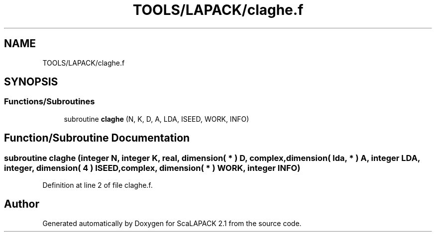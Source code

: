 .TH "TOOLS/LAPACK/claghe.f" 3 "Sat Nov 16 2019" "Version 2.1" "ScaLAPACK 2.1" \" -*- nroff -*-
.ad l
.nh
.SH NAME
TOOLS/LAPACK/claghe.f
.SH SYNOPSIS
.br
.PP
.SS "Functions/Subroutines"

.in +1c
.ti -1c
.RI "subroutine \fBclaghe\fP (N, K, D, A, LDA, ISEED, WORK, INFO)"
.br
.in -1c
.SH "Function/Subroutine Documentation"
.PP 
.SS "subroutine claghe (integer N, integer K, real, dimension( * ) D, \fBcomplex\fP, dimension( lda, * ) A, integer LDA, integer, dimension( 4 ) ISEED, \fBcomplex\fP, dimension( * ) WORK, integer INFO)"

.PP
Definition at line 2 of file claghe\&.f\&.
.SH "Author"
.PP 
Generated automatically by Doxygen for ScaLAPACK 2\&.1 from the source code\&.
